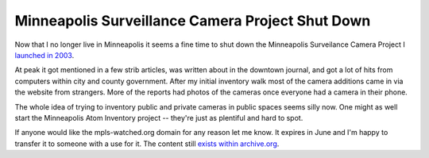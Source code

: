 Minneapolis Surveillance Camera Project Shut Down
=================================================

Now that I no longer live in Minneapolis it seems a fine time to shut
down the Minneapolis Surveilance Camera Project I `launched in 2003`_.

At peak it got mentioned in a few strib articles, was written about in
the downtown journal, and got a lot of hits from computers within city
and county government.  After my initial inventory walk most of the
camera additions came in via the website from strangers.  More of the
reports had photos of the cameras once everyone had a camera in their
phone.

The whole idea of trying to inventory public and private cameras in
public spaces seems silly now.  One might as well start the Minneapolis
Atom Inventory project -- they're just as plentiful and hard to spot.

If anyone would like the mpls-watched.org domain for any reason let me
know.  It expires in June and I'm happy to transfer it to someone with
a use for it.  The content still `exists within archive.org`_.

.. attachment-image:: mpls-watched.png
   :width: 938px
   :height: 692px
   :alt: Mpls-watched.org final screen shot

.. _launched in 2003: https://ry4an.org/unblog/post/2003-06-12/
.. _exists within archive.org: http://web.archive.org/web/20100207191839/http://mpls-watched.org/

.. tags: ideas-built
